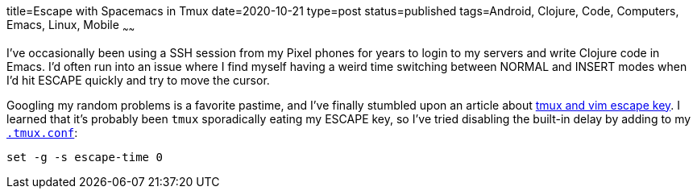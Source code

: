 title=Escape with Spacemacs in Tmux
date=2020-10-21
type=post
status=published
tags=Android, Clojure, Code, Computers, Emacs, Linux, Mobile
~~~~~~
  
I've occasionally
been using a SSH session
from my Pixel phones
for years to login
to my servers
and write Clojure code
in Emacs. 
I'd often run into an issue
where I find myself
having a weird time
switching between NORMAL and INSERT modes
when I'd hit ESCAPE quickly
and try to move the cursor.

Googling my random problems
is a favorite pastime,
and I've finally stumbled
upon an article about 
https://stackoverflow.com/questions/12312178/tmux-and-vim-escape-key-being-seen-as-and-having-long-delay/13843382#13843382[tmux and vim escape key].
I learned
that it's probably been `tmux`
sporadically eating my ESCAPE key,
so I've tried disabling the built-in delay
by adding to my
https://github.com/jflinchbaugh/rc/blob/master/tmux.conf[`.tmux.conf`]:
----
set -g -s escape-time 0
----
